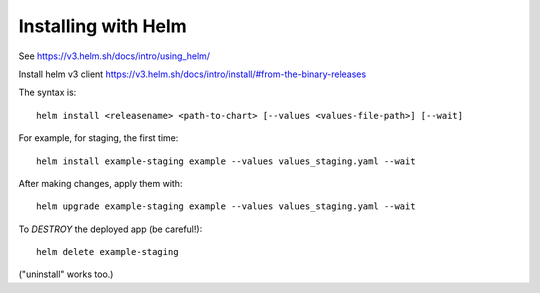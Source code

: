Installing with Helm
--------------------

See https://v3.helm.sh/docs/intro/using_helm/


Install helm v3 client https://v3.helm.sh/docs/intro/install/#from-the-binary-releases


The syntax is::

    helm install <releasename> <path-to-chart> [--values <values-file-path>] [--wait]

For example, for staging, the first time::

    helm install example-staging example --values values_staging.yaml --wait

After making changes, apply them with::

    helm upgrade example-staging example --values values_staging.yaml --wait

To *DESTROY* the deployed app (be careful!)::

    helm delete example-staging

("uninstall" works too.)
